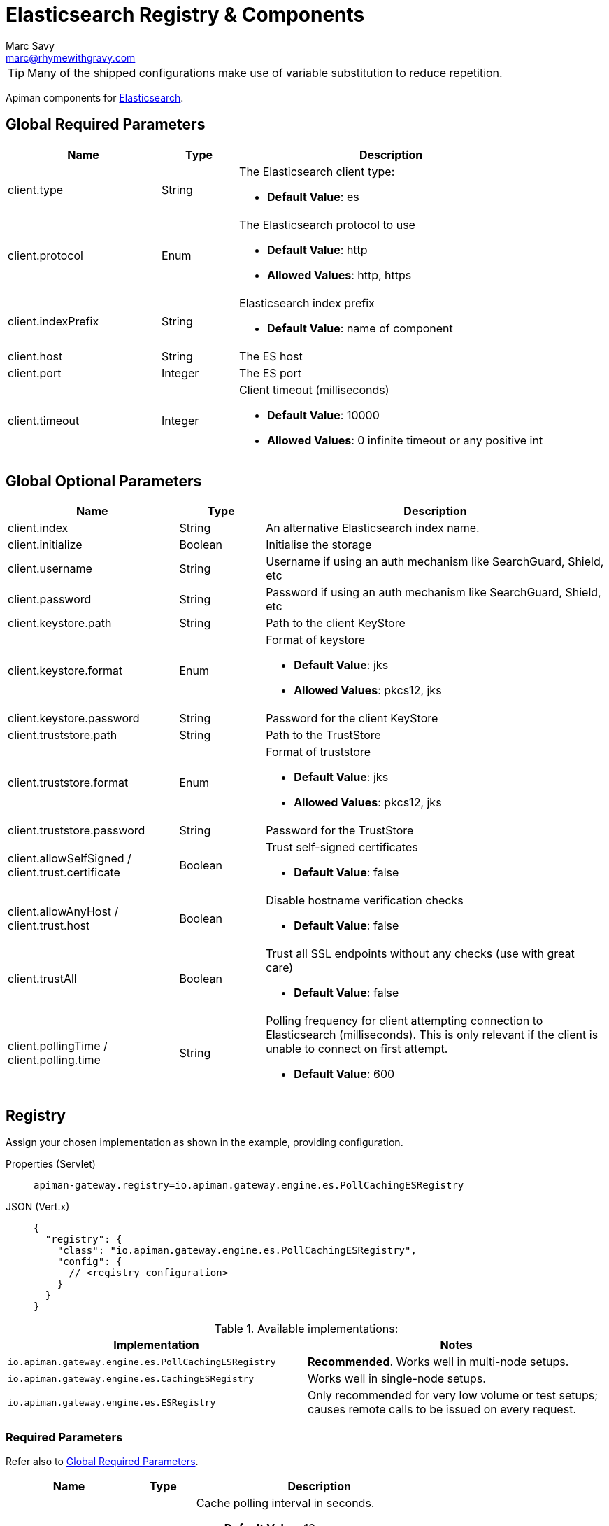= Elasticsearch Registry & Components
Marc Savy <marc@rhymewithgravy.com>

TIP: Many of the shipped configurations make use of variable substitution to reduce repetition.

Apiman components for https://www.elastic.co[Elasticsearch^].

[#_global_required_parameters]
== Global Required Parameters

[cols="2,1,4",options="header"]
|===

| Name
| Type
| Description

| client.type
| String
a| The Elasticsearch client type:

* *Default Value*: es

| client.protocol
| Enum
a| The Elasticsearch protocol to use

* *Default Value*: http
* *Allowed Values*: http, https

| client.indexPrefix
| String
a| Elasticsearch index prefix

* *Default Value*: name of component

| client.host
| String
a| The ES host

| client.port
| Integer
a| The ES port

| client.timeout
| Integer
a| Client timeout (milliseconds)

* *Default Value*: 10000
* *Allowed Values*: 0 infinite timeout or any positive int

|===

[#_global_optional_parameters]
== Global Optional Parameters

[cols="2,1,4",options="header"]
|===

| Name
| Type
| Description

| client.index
| String
a| An alternative Elasticsearch index name.

| client.initialize
| Boolean
a| Initialise the storage

| client.username
| String
a| Username if using an auth mechanism like SearchGuard, Shield, etc

| client.password
| String
a| Password if using an auth mechanism like SearchGuard, Shield, etc

| client.keystore.path
| String
a| Path to the client KeyStore

| client.keystore.format
| Enum
a| Format of keystore

* *Default Value*: jks
* *Allowed Values*: pkcs12, jks

| client.keystore.password
| String
a| Password for the client KeyStore

| client.truststore.path
| String
a| Path to the TrustStore

| client.truststore.format
| Enum
a| Format of truststore

* *Default Value*: jks
* *Allowed Values*: pkcs12, jks

| client.truststore.password
| String
a| Password for the TrustStore

| client.allowSelfSigned / client.trust.certificate
| Boolean
a| Trust self-signed certificates

* *Default Value*: false

| client.allowAnyHost / client.trust.host
| Boolean
a| Disable hostname verification checks

* *Default Value*: false

| client.trustAll
| Boolean
a| Trust all SSL endpoints without any checks (use with great care)

* *Default Value*: false

| client.pollingTime / client.polling.time
| String
a| Polling frequency for client attempting connection to Elasticsearch (milliseconds). This is only relevant if the client is unable to connect on first attempt.

* *Default Value*: 600

|===

[#_registry]
== Registry

Assign your chosen implementation as shown in the example, providing configuration.

[tabs]
====
Properties (Servlet)::
+
--
[source,properties]
----
apiman-gateway.registry=io.apiman.gateway.engine.es.PollCachingESRegistry
----
--
JSON (Vert.x)::
+
--
[source,json5]
----
{
  "registry": {
    "class": "io.apiman.gateway.engine.es.PollCachingESRegistry",
    "config": {
      // <registry configuration>
    }
  }
}
----
--
====

.Available implementations:
[cols="2", options="header"]
|===

| Implementation
| Notes

| `io.apiman.gateway.engine.es.PollCachingESRegistry`
| *Recommended*. Works well in multi-node setups.

| `io.apiman.gateway.engine.es.CachingESRegistry`
| Works well in single-node setups.

| `io.apiman.gateway.engine.es.ESRegistry`
| Only recommended for very low volume or test setups; causes remote calls to be issued on every request.

|===

=== Required Parameters

Refer also to <<Global Required Parameters>>.

[cols="2,1,4", options="header"]
|===

| Name
| Type
| Description

| cache-polling-interval
| Integer
a| Cache polling interval in seconds.

* *Default Value*: 10
* *Implementations*: PollCachingESRegistry

|===

=== Optional Parameters

Refer also to <<Global Optional Parameters>>.

[cols="2,1,4", options="header"]
|===

| Name
| Type
| Description

| cache-polling-startup-delay
| Integer
a| Polling startup delay in seconds.

* *Default Value*: 30
* *Implementations*: PollCachingESRegistry

|===

[#_metrics]
== Metrics

Set the metrics implementation as shown.

[tabs]
====
Properties (Servlet)::
+
--
[source,properties]
----
apiman-gateway.metrics=io.apiman.gateway.engine.es.ESMetrics
----
--
JSON (Vert.x)::
+
--
[source,json5]
----
{
  "metrics": {
    "class": "io.apiman.gateway.engine.es.ESMetrics",
    "config": {
      "client": {
         "type": "es",
         "protocol": "${apiman.es.protocol}",
         "host": "${apiman.es.host}",
         "port": "${apiman.es.port}"
         // <metrics configuration>
       }
     }
  }
}
----
--
====

Set the Apiman Manager metrics accessor implementation to enable Apiman Manager UI to provide some basic visualisations from your Elasticsearch data.

[TIP]
====
* A commented-out segment should be in your `apiman.properties` already.

* All the same global <<_global_required_parameters, required>> and <<_global_optional_parameters, optional>> options are available.
====

[source,properties]
----
# API Manager metrics settings.
apiman-manager.metrics.type=io.apiman.manager.api.es.EsMetricsAccessor

apiman-manager.metrics.es.client.type=es
# All options available as in global mandatory and optional
apiman-manager.metrics.es.client.protocol=${apiman.es.protocol}
apiman-manager.metrics.es.client.host=${apiman.es.host}
apiman-manager.metrics.es.client.port=${apiman.es.port}

----

=== Servlet

.Available implementations:
[cols="2", options="header"]
|===

| Implementation
| Notes

| `io.apiman.gateway.engine.es.ESMetrics`
| Batching ES metrics

|===

=== Required Parameters

Refer also to <<Global Required Parameters>>.

[cols="2,1,4", options="header"]
|===

| Name
| Type
| Description

| queue.size
| Integer
a| Maximum metrics queue size

* *Default Value*: 10000

| batch.size
| Integer
a| Maximum metrics batching size

* *Default Value*: 1000

| custom.headers.request
| String[]
a| Case-insensitive list of _request_ headers to capture, for example `X-Correlation-Id`.

| custom.headers.response
| String[]
a| Case-insensitive list of _response_ headers to capture

| custom.query-params
| String[]
a| Case-insensitive list of HTTP https://en.wikipedia.org/wiki/Query_string[query parameters^] to capture

|===

NOTE: For custom header and query param capture, we add entries into the Elasticsearch index dynamically using https://www.elastic.co/guide/en/elasticsearch/reference/current/dynamic-templates.html[dynamic templates^].

// Rate limiting.
== Components

[#_shared_state]
=== Shared State

Set shared state implementation as shown.

[tabs]
====
Properties (Servlet)::
+
--
[source,properties]
----
apiman-gateway.components.ISharedStateComponent=io.apiman.gateway.engine.es.ESSharedStateComponent
apiman-gateway.components.ISharedStateComponent.client.type=es
# <other configuration options>
----
--
JSON (Vert.x)::
+
--
[source,json5]
----
{
  "components": {
    // Shared State Component Settings
    "ISharedStateComponent": {
      "class": "io.apiman.gateway.engine.es.ESSharedStateComponent",
      "config": {
        "client": {
          "type": "es",
          "protocol": "${apiman.es.protocol}",
          "host": "${apiman.es.host}",
          "port": "${apiman.es.port}"
          //<configuration options>
        }
      }
    }
  }
}
----
--
====

==== Required Parameters

Refer to <<Global Required Parameters>>.

[#_rate_limiter]
=== Rate Limiter

Set rate limiter implementation as shown.

[tabs]
====
Properties (Servlet)::
+
--
[source,properties]
----
apiman-gateway.components.IRateLimiterComponent=io.apiman.gateway.engine.es.ESRateLimiterComponent
apiman-gateway.components.IRateLimiterComponent.client.type=es
# <configuration options>
----
--
JSON (Vert.x)::
+
--
[source,json5]
----
{
  "components": {
    // Rate Limiter Component Settings
    "IRateLimiterComponent": {
      "class": "io.apiman.gateway.engine.es.ESRateLimiterComponent",
      "config": {
        "client": {
          "type": "es",
          "protocol": "${apiman.es.protocol}",
          "host": "${apiman.es.host}",
          "port": "${apiman.es.port}"
          // <configuration options>
        }
      }
    }
  }
}
----
--
====

==== Required Parameters

Refer to <<Global Required Parameters>>.

[#_cache_store]
=== Cache Store

Set cache store implementation as shown.

[tabs]
====
Properties (Servlet)::
+
--
[source,properties]
----
apiman-gateway.components.ICacheStoreComponent=io.apiman.gateway.engine.es.EsCacheStoreComponent
apiman-gateway.components.ICacheStoreComponent.client.type=es
# <configuration options>
----
--
JSON (Vert.x)::
+
--
[source,json5]
----
{
  "components": {
    // Cache Store Component Settings
    "ICacheStoreComponent": {
      "class": "io.apiman.gateway.engine.es.ESCacheStoreComponent",
      "config": {
        "client": {
          "type": "es",
          "protocol": "${apiman.es.protocol}",
          "host": "${apiman.es.host}",
          "port": "${apiman.es.port}"
          // <configuration options>
        }
      }
    }
  }
}
----
--
====

==== Required Parameters

Refer to <<Global Required Parameters>>.
